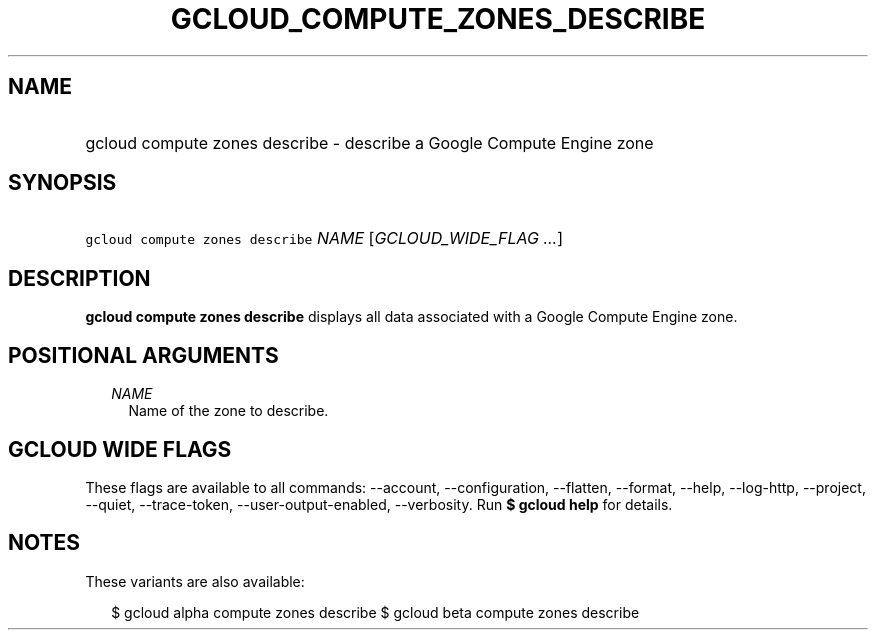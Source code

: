 
.TH "GCLOUD_COMPUTE_ZONES_DESCRIBE" 1



.SH "NAME"
.HP
gcloud compute zones describe \- describe a Google Compute Engine zone



.SH "SYNOPSIS"
.HP
\f5gcloud compute zones describe\fR \fINAME\fR [\fIGCLOUD_WIDE_FLAG\ ...\fR]



.SH "DESCRIPTION"

\fBgcloud compute zones describe\fR displays all data associated with a Google
Compute Engine zone.



.SH "POSITIONAL ARGUMENTS"

.RS 2m
.TP 2m
\fINAME\fR
Name of the zone to describe.


.RE
.sp

.SH "GCLOUD WIDE FLAGS"

These flags are available to all commands: \-\-account, \-\-configuration,
\-\-flatten, \-\-format, \-\-help, \-\-log\-http, \-\-project, \-\-quiet,
\-\-trace\-token, \-\-user\-output\-enabled, \-\-verbosity. Run \fB$ gcloud
help\fR for details.



.SH "NOTES"

These variants are also available:

.RS 2m
$ gcloud alpha compute zones describe
$ gcloud beta compute zones describe
.RE

